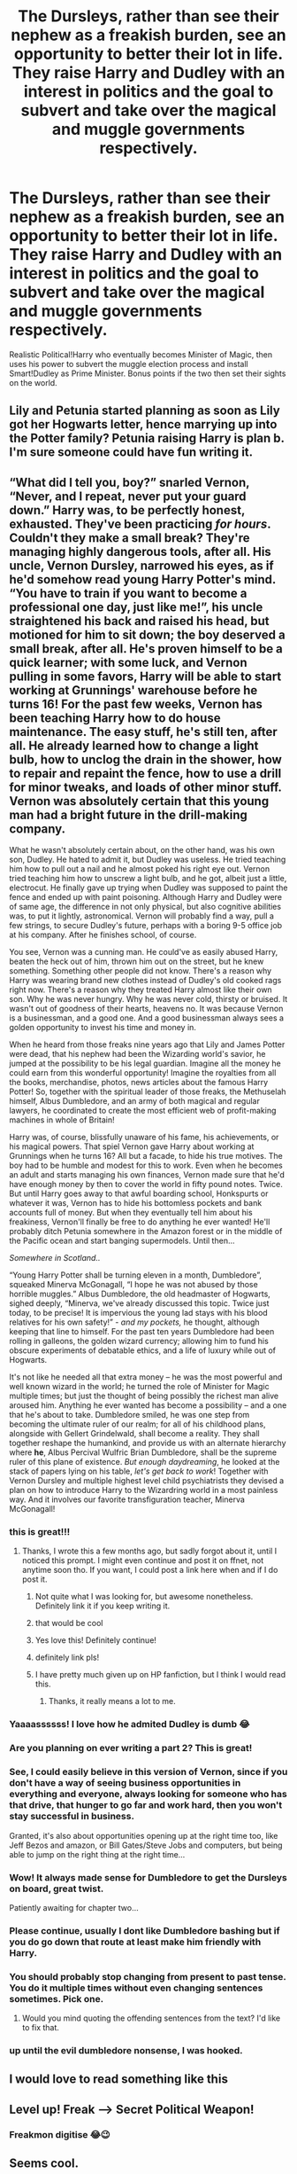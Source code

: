 #+TITLE: The Dursleys, rather than see their nephew as a freakish burden, see an opportunity to better their lot in life. They raise Harry and Dudley with an interest in politics and the goal to subvert and take over the magical and muggle governments respectively.

* The Dursleys, rather than see their nephew as a freakish burden, see an opportunity to better their lot in life. They raise Harry and Dudley with an interest in politics and the goal to subvert and take over the magical and muggle governments respectively.
:PROPERTIES:
:Author: ShredofInsanity
:Score: 343
:DateUnix: 1585917709.0
:DateShort: 2020-Apr-03
:FlairText: Prompt/Request
:END:
Realistic Political!Harry who eventually becomes Minister of Magic, then uses his power to subvert the muggle election process and install Smart!Dudley as Prime Minister. Bonus points if the two then set their sights on the world.


** Lily and Petunia started planning as soon as Lily got her Hogwarts letter, hence marrying up into the Potter family? Petunia raising Harry is plan b. I'm sure someone could have fun writing it.
:PROPERTIES:
:Author: Meandering_Fox
:Score: 186
:DateUnix: 1585918760.0
:DateShort: 2020-Apr-03
:END:


** “What did I tell you, boy?” snarled Vernon, “Never, and I repeat, *never* put your guard down.” Harry was, to be perfectly honest, exhausted. They've been practicing /for hours/. Couldn't they make a small break? They're managing highly dangerous tools, after all. His uncle, Vernon Dursley, narrowed his eyes, as if he'd somehow read young Harry Potter's mind. “You have to train if you want to become a professional one day, just like me!”, his uncle straightened his back and raised his head, but motioned for him to sit down; the boy deserved a small break, after all. He's proven himself to be a quick learner; with some luck, and Vernon pulling in some favors, Harry will be able to start working at Grunnings' warehouse before he turns 16! For the past few weeks, Vernon has been teaching Harry how to do house maintenance. The easy stuff, he's still ten, after all. He already learned how to change a light bulb, how to unclog the drain in the shower, how to repair and repaint the fence, how to use a drill for minor tweaks, and loads of other minor stuff. Vernon was absolutely certain that this young man had a bright future in the drill-making company.

What he wasn't absolutely certain about, on the other hand, was his own son, Dudley. He hated to admit it, but Dudley was useless. He tried teaching him how to pull out a nail and he almost poked his right eye out. Vernon tried teaching him how to unscrew a light bulb, and he got, albeit just a little, electrocut. He finally gave up trying when Dudley was supposed to paint the fence and ended up with paint poisoning. Although Harry and Dudley were of same age, the difference in not only physical, but also cognitive abilities was, to put it lightly, astronomical. Vernon will probably find a way, pull a few strings, to secure Dudley's future, perhaps with a boring 9-5 office job at his company. After he finishes school, of course.

You see, Vernon was a cunning man. He could've as easily abused Harry, beaten the heck out of him, thrown him out on the street, but he knew something. Something other people did not know. There's a reason why Harry was wearing brand new clothes instead of Dudley's old cooked rags right now. There's a reason why they treated Harry almost like their own son. Why he was never hungry. Why he was never cold, thirsty or bruised. It wasn't out of goodness of their hearts, heavens no. It was because Vernon is a businessman, and a good one. And a good businessman always sees a golden opportunity to invest his time and money in.

When he heard from those freaks nine years ago that Lily and James Potter were dead, that his nephew had been the Wizarding world's savior, he jumped at the possibility to be his legal guardian. Imagine all the money he could earn from this wonderful opportunity! Imagine the royalties from all the books, merchandise, photos, news articles about the famous Harry Potter! So, together with the spiritual leader of those freaks, the Methuselah himself, Albus Dumbledore, and an army of both magical and regular lawyers, he coordinated to create the most efficient web of profit-making machines in whole of Britain!

Harry was, of course, blissfully unaware of his fame, his achievements, or his magical powers. That spiel Vernon gave Harry about working at Grunnings when he turns 16? All but a facade, to hide his true motives. The boy had to be humble and modest for this to work. Even when he becomes an adult and starts managing his own finances, Vernon made sure that he'd have enough money by then to cover the world in fifty pound notes. Twice. But until Harry goes away to that awful boarding school, Honkspurts or whatever it was, Vernon has to hide his bottomless pockets and bank accounts full of money. But when they eventually tell him about his freakiness, Vernon'll finally be free to do anything he ever wanted! He'll probably ditch Petunia somewhere in the Amazon forest or in the middle of the Pacific ocean and start banging supermodels. Until then...

/Somewhere in Scotland../

“Young Harry Potter shall be turning eleven in a month, Dumbledore”, squeaked Minerva McGonagall, “I hope he was not abused by those horrible muggles.” Albus Dumbledore, the old headmaster of Hogwarts, sighed deeply, “Minerva, we've already discussed this topic. Twice just today, to be precise! It is impervious the young lad stays with his blood relatives for his own safety!” - /and my pockets,/ he thought, although keeping that line to himself. For the past ten years Dumbledore had been rolling in galleons, the golden wizard currency; allowing him to fund his obscure experiments of debatable ethics, and a life of luxury while out of Hogwarts.

It's not like he needed all that extra money -- he was the most powerful and well known wizard in the world; he turned the role of Minister for Magic multiple times; but just the thought of being possibly the richest man alive aroused him. Anything he ever wanted has become a possibility -- and a one that he's about to take. Dumbledore smiled, he was one step from becoming the ultimate ruler of our realm; for all of his childhood plans, alongside with Gellert Grindelwald, shall become a reality. They shall together reshape the humankind, and provide us with an alternate hierarchy where *he*, Albus Percival Wulfric Brian Dumbledore, shall be the supreme ruler of this plane of existence. /But enough daydreaming/, he looked at the stack of papers lying on his table, /let's get back to work/! Together with Vernon Dursley and multiple highest level child psychiatrists they devised a plan on how to introduce Harry to the Wizardring world in a most painless way. And it involves our favorite transfiguration teacher, Minerva McGonagall!
:PROPERTIES:
:Author: adriator
:Score: 114
:DateUnix: 1585922241.0
:DateShort: 2020-Apr-03
:END:

*** this is great!!!
:PROPERTIES:
:Author: adamistroubled
:Score: 17
:DateUnix: 1585923177.0
:DateShort: 2020-Apr-03
:END:

**** Thanks, I wrote this a few months ago, but sadly forgot about it, until I noticed this prompt. I might even continue and post it on ffnet, not anytime soon tho. If you want, I could post a link here when and if I do post it.
:PROPERTIES:
:Author: adriator
:Score: 23
:DateUnix: 1585923584.0
:DateShort: 2020-Apr-03
:END:

***** Not quite what I was looking for, but awesome nonetheless. Definitely link it if you keep writing it.
:PROPERTIES:
:Author: ShredofInsanity
:Score: 10
:DateUnix: 1585924032.0
:DateShort: 2020-Apr-03
:END:


***** that would be cool
:PROPERTIES:
:Author: adamistroubled
:Score: 5
:DateUnix: 1585923815.0
:DateShort: 2020-Apr-03
:END:


***** Yes love this! Definitely continue!
:PROPERTIES:
:Author: rvb71
:Score: 2
:DateUnix: 1585954781.0
:DateShort: 2020-Apr-04
:END:


***** definitely link pls!
:PROPERTIES:
:Author: Just_a_Lurker2
:Score: 2
:DateUnix: 1586074777.0
:DateShort: 2020-Apr-05
:END:


***** I have pretty much given up on HP fanfiction, but I think I would read this.
:PROPERTIES:
:Author: 944tim
:Score: 2
:DateUnix: 1585926946.0
:DateShort: 2020-Apr-03
:END:

****** Thanks, it really means a lot to me.
:PROPERTIES:
:Author: adriator
:Score: 2
:DateUnix: 1585927550.0
:DateShort: 2020-Apr-03
:END:


*** Yaaaassssss! I love how he admited Dudley is dumb 😂
:PROPERTIES:
:Author: Celestialchar
:Score: 5
:DateUnix: 1585930582.0
:DateShort: 2020-Apr-03
:END:


*** Are you planning on ever writing a part 2? This is great!
:PROPERTIES:
:Score: 4
:DateUnix: 1585936220.0
:DateShort: 2020-Apr-03
:END:


*** See, I could easily believe in this version of Vernon, since if you don't have a way of seeing business opportunities in everything and everyone, always looking for someone who has that drive, that hunger to go far and work hard, then you won't stay successful in business.

Granted, it's also about opportunities opening up at the right time too, like Jeff Bezos and amazon, or Bill Gates/Steve Jobs and computers, but being able to jump on the right thing at the right time...
:PROPERTIES:
:Author: Arcturus572
:Score: 4
:DateUnix: 1585936727.0
:DateShort: 2020-Apr-03
:END:


*** Wow! It always made sense for Dumbledore to get the Dursleys on board, great twist.

Patiently awaiting for chapter two...
:PROPERTIES:
:Author: Redditforgoit
:Score: 3
:DateUnix: 1585936623.0
:DateShort: 2020-Apr-03
:END:


*** Please continue, usually I dont like Dumbledore bashing but if you do go down that route at least make him friendly with Harry.
:PROPERTIES:
:Author: CinnamonGhoulRL
:Score: 2
:DateUnix: 1585945035.0
:DateShort: 2020-Apr-04
:END:


*** You should probably stop changing from present to past tense. You do it multiple times without even changing sentences sometimes. Pick one.
:PROPERTIES:
:Author: themegaweirdthrow
:Score: 2
:DateUnix: 1585955167.0
:DateShort: 2020-Apr-04
:END:

**** Would you mind quoting the offending sentences from the text? I'd like to fix that.
:PROPERTIES:
:Author: adriator
:Score: 1
:DateUnix: 1585955406.0
:DateShort: 2020-Apr-04
:END:


*** up until the evil dumbledore nonsense, I was hooked.
:PROPERTIES:
:Author: Goodpie2
:Score: 1
:DateUnix: 1586063185.0
:DateShort: 2020-Apr-05
:END:


** I would love to read something like this
:PROPERTIES:
:Author: egw3n3alvere
:Score: 6
:DateUnix: 1585921051.0
:DateShort: 2020-Apr-03
:END:


** Level up! Freak --> Secret Political Weapon!
:PROPERTIES:
:Score: 7
:DateUnix: 1585950828.0
:DateShort: 2020-Apr-04
:END:

*** Freakmon digitise 😂😉
:PROPERTIES:
:Author: RexCaldoran
:Score: 1
:DateUnix: 1586049904.0
:DateShort: 2020-Apr-05
:END:


** Seems cool.
:PROPERTIES:
:Author: h6story
:Score: 5
:DateUnix: 1585923976.0
:DateShort: 2020-Apr-03
:END:


** There's a somewhat similar fic or maybe snippet I've seen before that I've been reminded once that I should put up an actual fic request: Grunnings is actually a front for the Dwarves or Gnomes, though I think it was Dwarves. So Vernon actually takes Harry and Dudley and introduces them to his bosses and Vernon is pretty opportunistic about using Harry to further his position. Hermione or Luna might be involved, but that might just be me mixing up one of Rorschach's Blot's or Clell's works with this one (or it could actually be written by them, I have no clue).
:PROPERTIES:
:Author: SnowingSilently
:Score: 6
:DateUnix: 1585949503.0
:DateShort: 2020-Apr-04
:END:


** Love it!!
:PROPERTIES:
:Author: Celestialchar
:Score: 2
:DateUnix: 1585930502.0
:DateShort: 2020-Apr-03
:END:


** I'd read it
:PROPERTIES:
:Author: masitech
:Score: 1
:DateUnix: 1585958259.0
:DateShort: 2020-Apr-04
:END:


** THE TINKERERER IS YES KIND OF LIKE THIS!!! :) I liked the starting few chapters of that story so you can try it too!
:PROPERTIES:
:Score: 1
:DateUnix: 1585979099.0
:DateShort: 2020-Apr-04
:END:


** remindme!1 week
:PROPERTIES:
:Author: hiaiden2
:Score: 1
:DateUnix: 1585983902.0
:DateShort: 2020-Apr-04
:END:

*** I will be messaging you in 6 days on [[http://www.wolframalpha.com/input/?i=2020-04-11%2007:05:02%20UTC%20To%20Local%20Time][*2020-04-11 07:05:02 UTC*]] to remind you of [[https://np.reddit.com/r/HPfanfiction/comments/fu7q8o/the_dursleys_rather_than_see_their_nephew_as_a/fme015b/?context=3][*this link*]]

[[https://np.reddit.com/message/compose/?to=RemindMeBot&subject=Reminder&message=%5Bhttps%3A%2F%2Fwww.reddit.com%2Fr%2FHPfanfiction%2Fcomments%2Ffu7q8o%2Fthe_dursleys_rather_than_see_their_nephew_as_a%2Ffme015b%2F%5D%0A%0ARemindMe%21%202020-04-11%2007%3A05%3A02%20UTC][*1 OTHERS CLICKED THIS LINK*]] to send a PM to also be reminded and to reduce spam.

^{Parent commenter can} [[https://np.reddit.com/message/compose/?to=RemindMeBot&subject=Delete%20Comment&message=Delete%21%20fu7q8o][^{delete this message to hide from others.}]]

--------------

[[https://np.reddit.com/r/RemindMeBot/comments/e1bko7/remindmebot_info_v21/][^{Info}]]

[[https://np.reddit.com/message/compose/?to=RemindMeBot&subject=Reminder&message=%5BLink%20or%20message%20inside%20square%20brackets%5D%0A%0ARemindMe%21%20Time%20period%20here][^{Custom}]]
[[https://np.reddit.com/message/compose/?to=RemindMeBot&subject=List%20Of%20Reminders&message=MyReminders%21][^{Your Reminders}]]
[[https://np.reddit.com/message/compose/?to=Watchful1&subject=RemindMeBot%20Feedback][^{Feedback}]]
:PROPERTIES:
:Author: RemindMeBot
:Score: 1
:DateUnix: 1585983935.0
:DateShort: 2020-Apr-04
:END:
